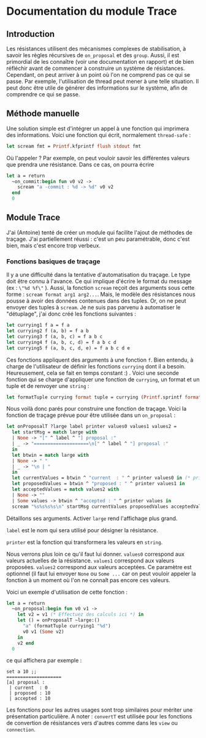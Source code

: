 * Documentation du module Trace 
 
** Introduction
Les résistances utilisent des mécanismes complexes de stabilisation,
à savoir les règles récursives de ~on_proposal~ et des ~group~.
Aussi, il est primordial de les connaître (voir une documentation en
rapport) et de bien réfléchir avant de commencer à construire un 
système de résistances.
Cependant, on peut arriver à un point où l'on ne comprend pas ce qui se
passe. Par exemple, l'utilisation de thread peut mener à une telle 
situation.
Il peut donc être utile de générer des informations sur le système,
afin de comprendre ce qui se passe.

** Méthode manuelle
Une solution simple est d'intégrer un appel à une fonction qui imprimera
des informations. 
Voici une fonction qui écrit, normalement ~thread-safe~ :
#+BEGIN_SRC ocaml
let scream fmt = Printf.kfprintf flush stdout fmt
#+END_SRC
Où l'appeler ? Par exemple, on peut vouloir savoir
les différentes valeurs que prendra une résistance. Dans ce cas, on
pourra écrire
#+BEGIN_SRC ocaml
let a = return
  ~on_commit:begin fun v0 v2 ->
    scream "a -commit : %d -> %d" v0 v2
  end
  0
#+END_SRC

** Module Trace
J'ai (Antoine) tenté de créer un module qui facilite l'ajout de méthodes
de traçage. J'ai partiellement réussi : c'est un peu paramétrable,
donc c'est bien, mais c'est encore trop verbeux.

*** Fonctions basiques de traçage
Il y a une difficulté dans la tentative d'automatisation du traçage.
Le type doit être connu à l'avance. Ce qui implique d'écrire le format
du message (ex : ~\"%d %f\"~ ). Aussi, la fonction ~scream~ reçoit des
arguments sous cette forme : ~scream format arg1 arg2...~. Mais, le
modèle des résistances nous pousse à avoir des données contenues dans
des tuples. Or, on ne peut envoyer des tuples à ~scream~.
Je ne suis pas parvenu à automatiser le "détuplage", j'ai donc créé les
fonctions suivantes :
#+BEGIN_SRC ocaml
let currying1 f a = f a
let currying2 f (a, b) = f a b
let currying3 f (a, b, c) = f a b c
let currying4 f (a, b, c, d) = f a b c d
let currying5 f (a, b, c, d, e) = f a b c d e
#+END_SRC
Ces fonctions appliquent des arguments à une fonction ~f~.
Bien entendu, à charge de l'utilisateur de définir les fonctions
~currying~ dont il a besoin. Heureusement, cela se fait en temps 
constant :) .
Voici une seconde fonction qui se charge d'appliquer une fonction de
~currying~, un format et un tuple et de renvoyer une ~string~ :
#+BEGIN_SRC ocaml
let formatTuple currying format tuple = currying (Printf.sprintf format) tuple
#+END_SRC

Nous voilà donc parés pour construire une fonction de traçage.
Voici la fonction de traçage prévue pour être utilisée dans un
~on_proposal~ :
#+BEGIN_SRC ocaml
let onProposalT ?large label printer values0 values1 values2 =
  let startMsg = match large with
  | None -> "[" ^ label ^ "] proposal :" 
  | _ -> "====================\n[" ^ label ^ "] proposal :"
  in
  let btwin = match large with
  | None -> " "
  | _ -> "\n | "
  in
  let currentValues = btwin ^ "current  : " ^ printer values0 in (* printer is : (formatTuple myCurrying myFormat) *)
  let proposedValues = btwin ^ "proposed : " ^ printer values1 in
  let acceptedValues = match values2 with 
  | None -> ""
  | Some values -> btwin ^ "accepted : " ^ printer values in
  scream "%s%s%s%s\n" startMsg currentValues proposedValues acceptedValues
#+END_SRC
Détaillons ses arguments.
Activer ~large~ rend l'affichage plus grand.

~label~ est le nom qui sera utilisé pour désigner la résistance.

~printer~ est la fonction qui transformera les valeurs en ~string~.

Nous verrons plus loin ce qu'il faut lui donner.
~values0~ correspond aux valeurs actuelles de la résistance.
~values1~ correspond aux valeurs proposées.
~values2~ correspond aux valeurs acceptées. Ce paramètre est optionnel
(il faut lui envoyer ~None~ ou ~Some ...~ car on peut vouloir appeler
la fonction à un moment où l'on ne connaît pas encore ces valeurs.

Voici un exemple d'utilisation de cette fonction :
#+BEGIN_SRC ocaml
let a = return
  ~on_proposal:begin fun v0 v1 ->
    let v2 = v1 (* Effectuez des calculs ici *) in
    let () = onProposalT ~large:() 
      "a" (formatTuple currying1 "%d") 
      v0 v1 (Some v2) 
    in
    v2 end
  0
#+END_SRC
ce qui affichera par exemple :
#+BEGIN_SRC
set a 10 ;;
==================== 
[a] proposal :
 | current  : 0
 | proposed : 10
 | accepted : 10
#+END_SRC
Les fonctions pour les autres usages sont trop similaires pour mériter
une présentation particulière.
A noter : ~convertT~ est utilisée pour les fonctions de convertion de
résistances vers d'autres comme dans les ~view~ ou ~connection~.

